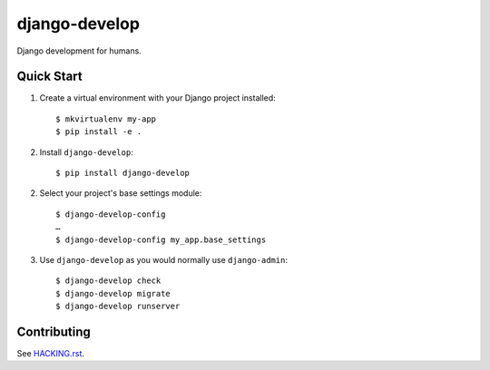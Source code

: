 ==============
django-develop
==============

Django development for humans.

.. image:: https://img.shields.io/pypi/v/django-develop.svg
    :target: https://pypi.python.org/pypi/django-develop

.. image:: https://img.shields.io/badge/source-GitHub-lightgrey.svg
    :target: https://github.com/pjdelport/django-develop

.. image:: https://img.shields.io/github/issues/pjdelport/django-develop.svg
    :target: https://github.com/pjdelport/django-develop/issues?q=is:open

.. image:: https://travis-ci.org/pjdelport/django-develop.svg?branch=master
    :target: https://travis-ci.org/pjdelport/django-develop

.. image:: https://codecov.io/github/pjdelport/django-develop/coverage.svg?branch=master
    :target: https://codecov.io/github/pjdelport/django-develop?branch=master


Quick Start
===========

1. Create a virtual environment with your Django project installed::

    $ mkvirtualenv my-app
    $ pip install -e .

2. Install ``django-develop``::

    $ pip install django-develop

2. Select your project's base settings module::

    $ django-develop-config
    …
    $ django-develop-config my_app.base_settings

3. Use ``django-develop`` as you would normally use ``django-admin``::

    $ django-develop check
    $ django-develop migrate
    $ django-develop runserver


Contributing
============

See `<HACKING.rst>`__.
